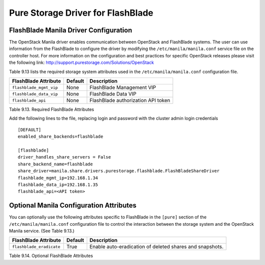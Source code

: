 .. _flashblade_conf:

Pure Storage Driver for FlashBlade
==================================

FlashBlade Manila Driver Configuration
--------------------------------------

The OpenStack Manila driver enables communication between OpenStack
and FlashBlade systems. The user can use information from
the FlashBlade to configure the driver by modifying the
``/etc/manila/manila.conf`` service file on the controller host.
For more information on the configuration and best practices for 
specific OpenStack releases please visit
the following link: http://support.purestorage.com/Solutions/OpenStack

Table 9.13 lists the required storage system attributes used in the
``/etc/manila/manila.conf`` configuration file.

.. _table-9.13:

+--------------------------------------+----------------------------+---------------------------------------------+
| FlashBlade Attribute                 | Default                    | Description                                 |
+======================================+============================+=============================================+
| ``flashblade_mgmt_vip``              | None                       | FlashBlade Management VIP                   |
+--------------------------------------+----------------------------+---------------------------------------------+
| ``flashblade_data_vip``              | None                       | FlashBlade Data VIP                         |
+--------------------------------------+----------------------------+---------------------------------------------+
| ``flashblade_api``                   | None                       | FlashBlade authorization API token          |
+--------------------------------------+----------------------------+---------------------------------------------+

Table 9.13. Required FlashBlade Attributes

Add the following lines to the file, replacing login and password with
the cluster admin login credentials

::


    [DEFAULT]
    enabled_share_backends=flashblade

    [flashblade]
    driver_handles_share_servers = False
    share_backend_name=flashblade
    share_driver=manila.share.drivers.purestorage.flashblade.FlashBladeShareDriver
    flashblade_mgmt_ip=192.168.1.34
    flashblade_data_ip=192.168.1.35
    flashblade_api=<API token>

Optional Manila Configuration Attributes
----------------------------------------
You can optionally use the following attributes specific to FlashBlade
in the ``[pure]`` section of the ``/etc/manila/manila.conf``
configuration file to control the interaction between the storage
system and the OpenStack Manila service. (See Table 9.13.)

.. _table-9.14:

+--------------------------------------------------+--------------+------------------------------------------------------------------+
| FlashBlade Attribute                             | Default      | Description                                                      |
+==================================================+==============+==================================================================+
| ``flashblade_eradicate``                         | True         | Enable auto-eradication of deleted shares and snapshots.         |
+--------------------------------------------------+--------------+------------------------------------------------------------------+

Table 9.14. Optional FlashBlade Attributes

